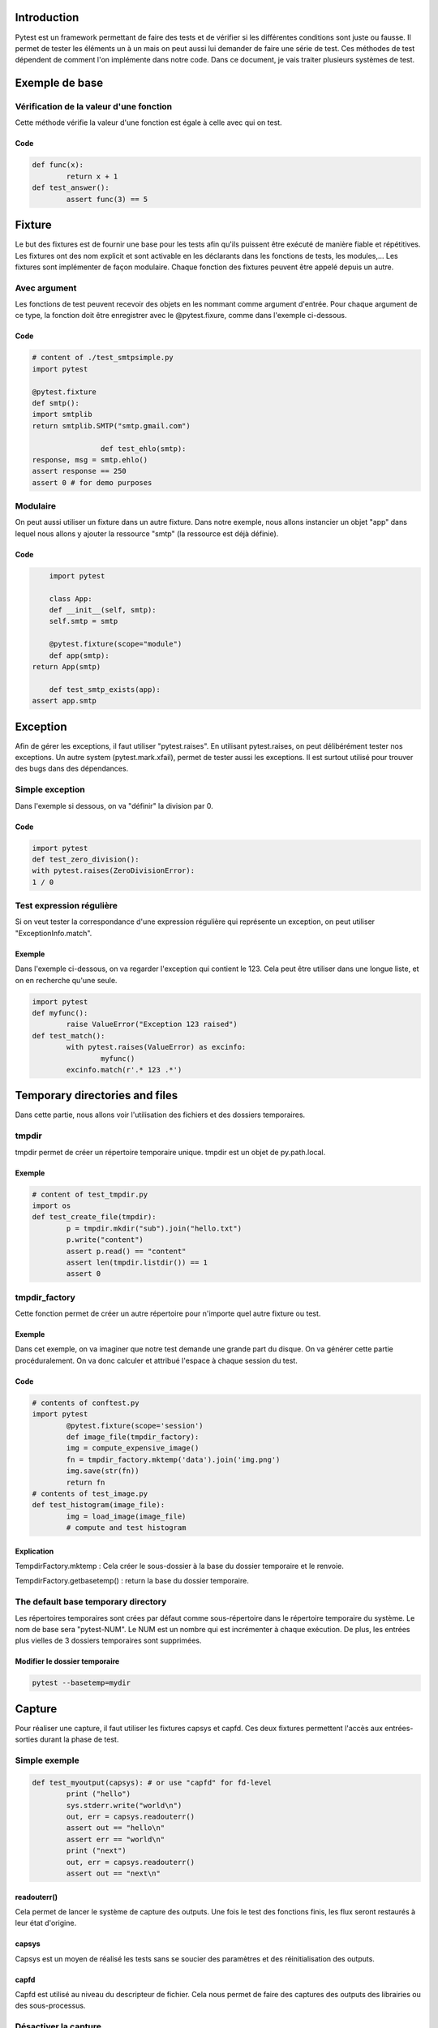 .. _pytest-tutorial:

.. image:: pytest.png
   :height: 300px
   :width: 486 px
   :scale: 50 %
   :alt: alternate text
   :align: center

Introduction
============

Pytest est un framework permettant de faire des tests et de vérifier si les différentes conditions sont juste ou fausse.
Il permet de tester les éléments un à un mais on peut aussi lui demander de faire une série de test.
Ces méthodes de test dépendent de comment l'on implémente dans notre code.
Dans ce document, je vais traiter plusieurs systèmes de test.

Exemple de base
===============

Vérification de la valeur d'une fonction
----------------------------------------

Cette méthode vérifie la valeur d'une fonction est égale à celle avec qui on test.

Code
~~~~

.. code-block:: pycon

	def func(x):
		return x + 1
	def test_answer():
		assert func(3) == 5

Fixture
=======

Le but des fixtures est de fournir une base pour les tests afin qu'ils puissent être exécuté de manière fiable et répétitives. Les fixtures ont des nom explicit et sont activable en les déclarants dans les fonctions de tests, les modules,...
Les fixtures sont implémenter de façon modulaire. Chaque fonction des fixtures peuvent être appelé depuis un autre.

Avec argument
-------------

Les fonctions de test peuvent recevoir des objets en les nommant comme argument d'entrée. Pour chaque argument de ce type, la fonction doit être enregistrer avec le @pytest.fixure, comme dans l'exemple ci-dessous.

Code
~~~~

.. code-block:: pycon

	# content of ./test_smtpsimple.py
	import pytest

	@pytest.fixture
	def smtp():
    	import smtplib
    	return smtplib.SMTP("smtp.gmail.com")

			def test_ehlo(smtp):
    	response, msg = smtp.ehlo()
    	assert response == 250
    	assert 0 # for demo purposes

Modulaire
---------

On peut aussi utiliser un fixture dans un autre fixture. Dans notre exemple, nous allons instancier un objet "app" dans lequel nous allons y ajouter la ressource "smtp" (la ressource est déjà définie).

Code
~~~~

.. code-block:: pycon

	import pytest

	class App:
  	def __init__(self, smtp):
    	self.smtp = smtp

	@pytest.fixture(scope="module")
	def app(smtp):
    return App(smtp)

	def test_smtp_exists(app):
    assert app.smtp

Exception
=========

Afin de gérer les exceptions, il faut utiliser "pytest.raises".
En utilisant pytest.raises, on peut délibérément tester nos exceptions.
Un autre system (pytest.mark.xfail), permet de tester aussi les exceptions.
Il est surtout utilisé pour trouver des bugs dans des dépendances.

Simple exception
----------------

Dans l'exemple si dessous, on va "définir" la division par 0.

Code
~~~~

.. code-block:: pycon

	import pytest
	def test_zero_division():
	with pytest.raises(ZeroDivisionError):
	1 / 0

Test expression régulière
-------------------------

Si on veut tester la correspondance d'une expression régulière qui représente un exception, on peut utiliser "ExceptionInfo.match".

Exemple
~~~~~~~

Dans l'exemple ci-dessous, on va regarder l'exception qui contient le 123.
Cela peut être utiliser dans une longue liste, et on en recherche qu'une seule.

.. code-block:: pycon

	import pytest
	def myfunc():
		raise ValueError("Exception 123 raised")
	def test_match():
		with pytest.raises(ValueError) as excinfo:
			myfunc()
		excinfo.match(r'.* 123 .*')

Temporary directories and files
===============================

Dans cette partie, nous allons voir l'utilisation des fichiers et des dossiers temporaires.

tmpdir
------

tmpdir permet de créer un répertoire temporaire unique. tmpdir est un objet de py.path.local.

Exemple
~~~~~~~

.. code-block:: pycon

	# content of test_tmpdir.py
	import os
	def test_create_file(tmpdir):
		p = tmpdir.mkdir("sub").join("hello.txt")
		p.write("content")
		assert p.read() == "content"
		assert len(tmpdir.listdir()) == 1
		assert 0

tmpdir_factory
--------------

Cette fonction permet de créer un autre répertoire pour n'importe quel autre fixture ou test.

Exemple
~~~~~~~

Dans cet exemple, on va imaginer que notre test demande une grande part du disque.
On va générer cette partie procéduralement. On va donc calculer et attribué l'espace à chaque session du test.

Code
~~~~

.. code-block:: pycon

	# contents of conftest.py
	import pytest
		@pytest.fixture(scope='session')
		def image_file(tmpdir_factory):
		img = compute_expensive_image()
		fn = tmpdir_factory.mktemp('data').join('img.png')
		img.save(str(fn))
		return fn
	# contents of test_image.py
	def test_histogram(image_file):
		img = load_image(image_file)
		# compute and test histogram

Explication
~~~~~~~~~~~

TempdirFactory.mktemp : Cela créer le sous-dossier à la base du dossier temporaire et le renvoie.

TempdirFactory.getbasetemp() : return la base du dossier temporaire.

The default base temporary directory
------------------------------------

Les répertoires temporaires sont crées par défaut comme sous-répertoire dans le répertoire temporaire du système.
Le nom de base sera "pytest-NUM". Le NUM est un nombre qui est incrémenter à chaque exécution.
De plus, les entrées plus vielles de 3 dossiers temporaires sont supprimées.

Modifier le dossier temporaire
~~~~~~~~~~~~~~~~~~~~~~~~~~~~~~

.. code-block:: pycon

	pytest --basetemp=mydir


Capture
=======

Pour réaliser une capture, il faut utiliser les fixtures capsys et capfd.
Ces deux fixtures permettent l'accès aux entrées-sorties durant la phase de test.

Simple exemple
--------------

.. code-block:: pycon

	def test_myoutput(capsys): # or use "capfd" for fd-level
		print ("hello")
		sys.stderr.write("world\n")
		out, err = capsys.readouterr()
		assert out == "hello\n"
		assert err == "world\n"
		print ("next")
		out, err = capsys.readouterr()
		assert out == "next\n"

readouterr()
~~~~~~~~~~~~

Cela permet de lancer le système de capture des outputs. Une fois le test des fonctions finis, les flux seront restaurés à leur état d'origine.

capsys
~~~~~~

Capsys est un moyen de réalisé les tests sans se soucier des paramètres et des réinitialisation des outputs.

capfd
~~~~~

Capfd est utilisé au niveau du descripteur de fichier. Cela nous permet de faire des captures des outputs des librairies ou des sous-processus.

Désactiver la capture
---------------------

On peut choisir de désactiver la capture afin de ne pas enregistrer certaines informations.

Exemple
~~~~~~~

Dans le morceau de code ci-dessous, l'avant-dernière ligne ne sera pas enregistrée, car elle fait partie du block du while.

.. code-block:: pycon

	def test_disabling_capturing(capsys):
		print('this output is captured')
		with capsys.disabled():
			print('output not captured, going directly to sys.stdout')
		print('this output is also captured')

Conclusion
==========

Pytest est un outil très puissant quand il s'agit de faire toute sortes de tests. De plus, il dispose d'un large panel de compléments, ce qui lui permet un plus grande maniabilité et adaptation en fonction de nos besoins.
